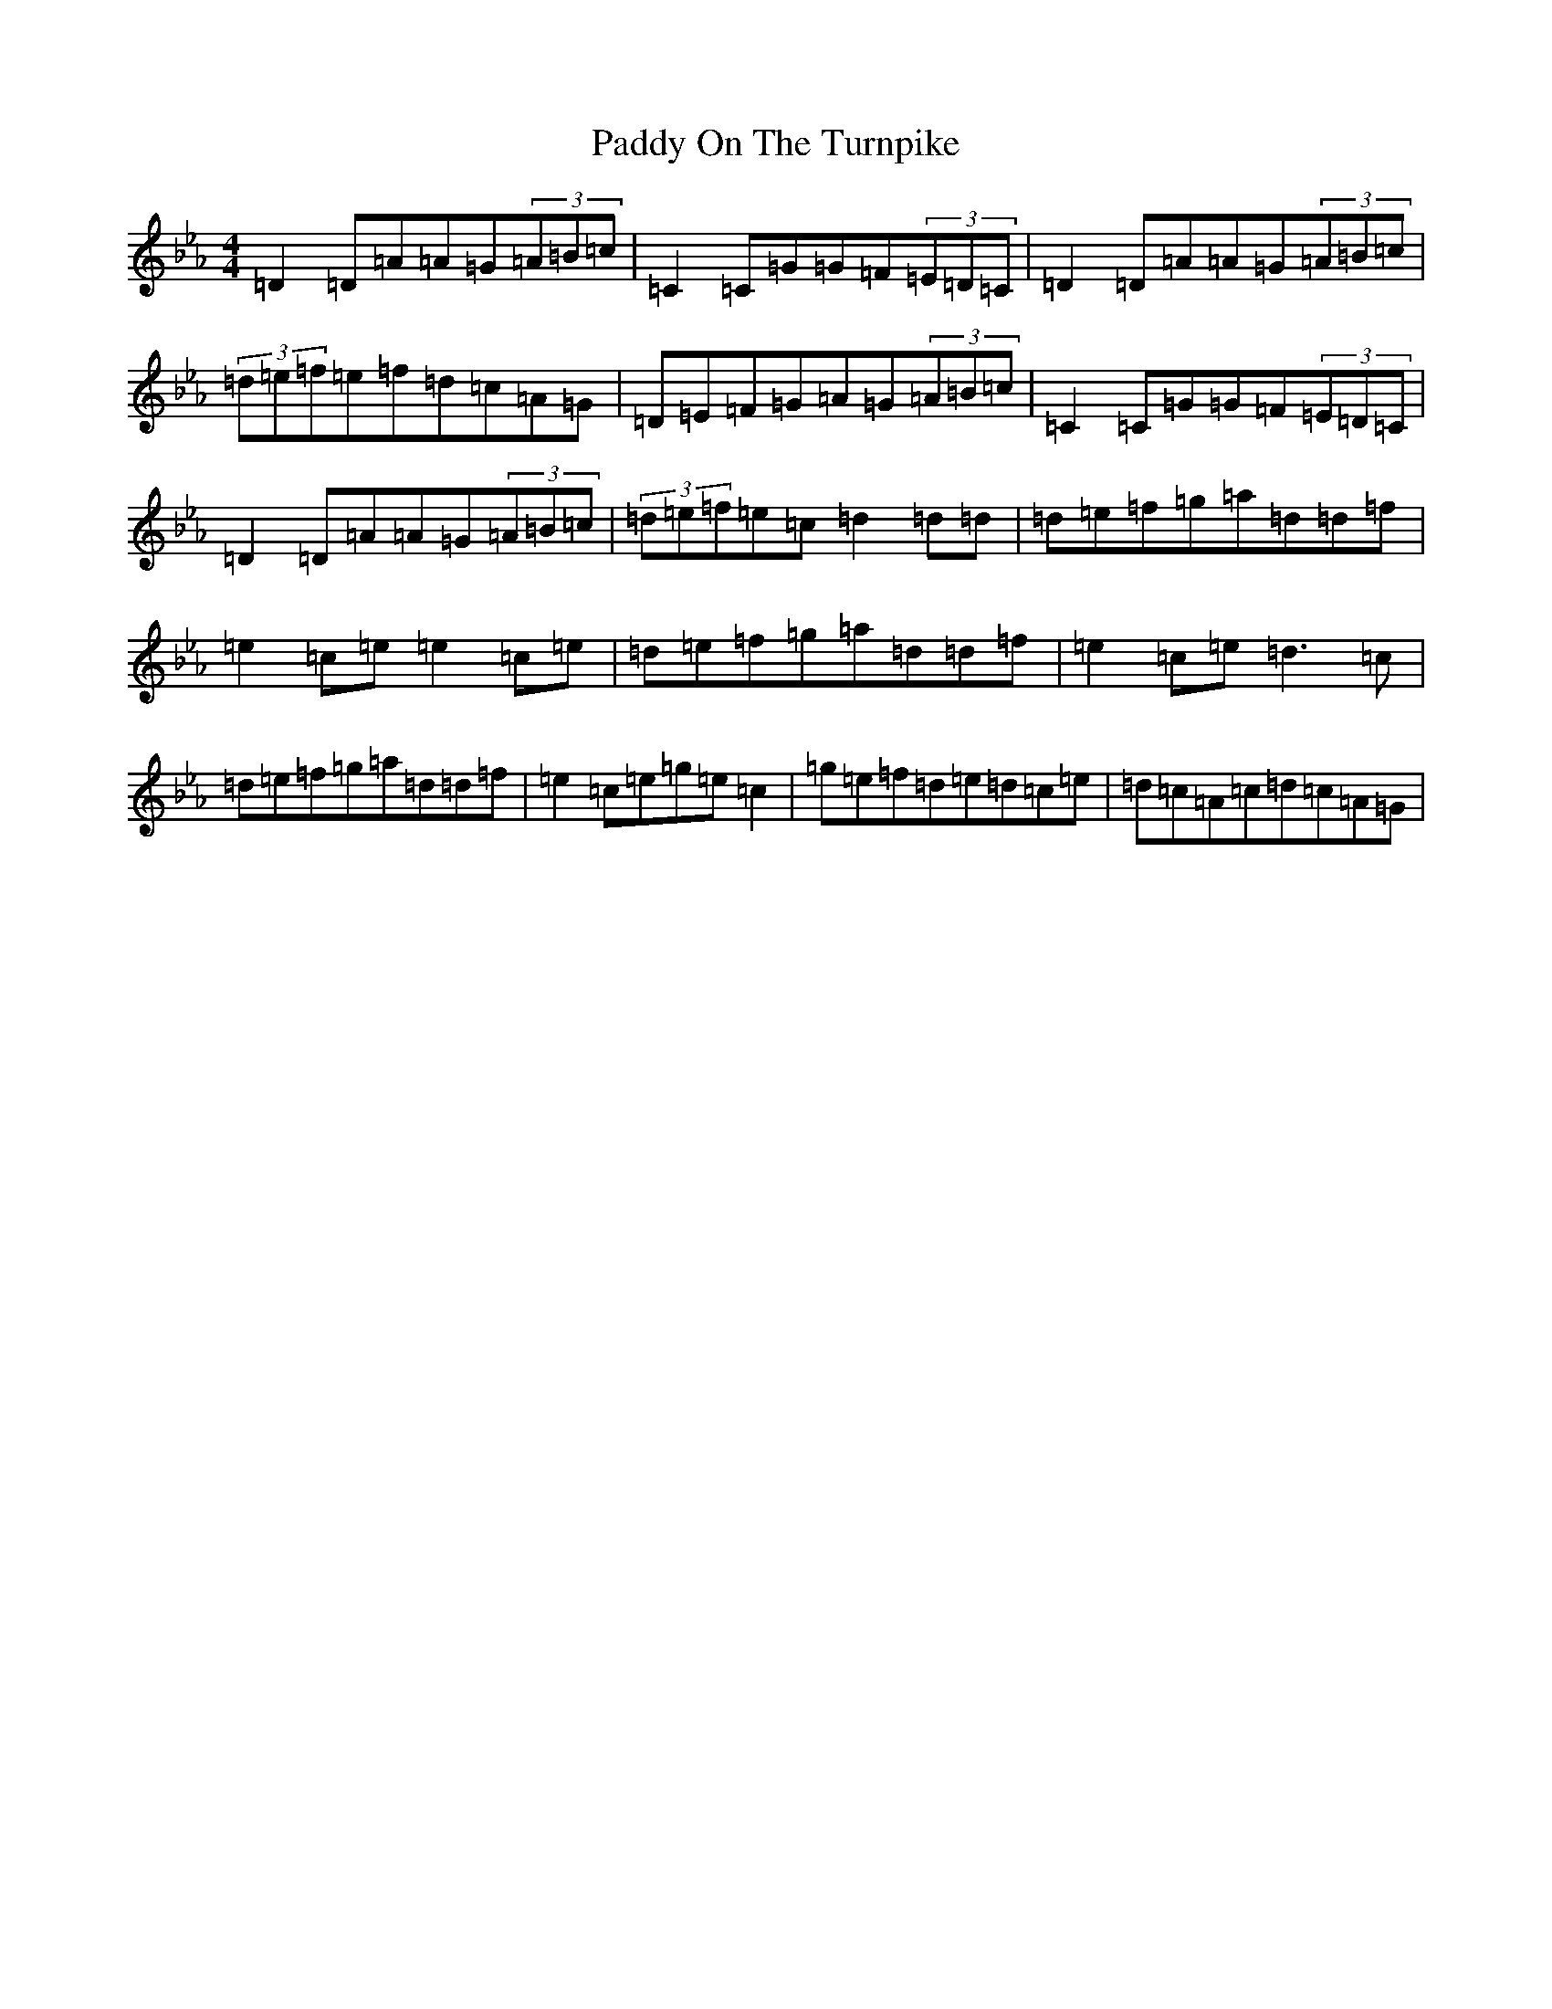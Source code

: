 X: 9391
T: Paddy On The Turnpike
S: https://thesession.org/tunes/338#setting13126
Z: G minor
R: reel
M:4/4
L:1/8
K: C minor
=D2=D=A=A=G(3=A=B=c|=C2=C=G=G=F(3=E=D=C|=D2=D=A=A=G(3=A=B=c|(3=d=e=f=e=f=d=c=A=G|=D=E=F=G=A=G(3=A=B=c|=C2=C=G=G=F(3=E=D=C|=D2=D=A=A=G(3=A=B=c|(3=d=e=f=e=c=d2=d=d|=d=e=f=g=a=d=d=f|=e2=c=e=e2=c=e|=d=e=f=g=a=d=d=f|=e2=c=e=d3=c|=d=e=f=g=a=d=d=f|=e2=c=e=g=e=c2|=g=e=f=d=e=d=c=e|=d=c=A=c=d=c=A=G|